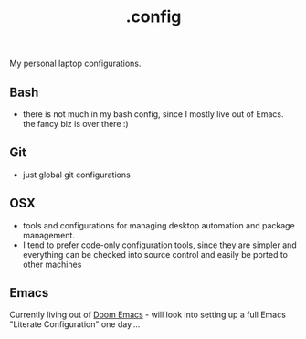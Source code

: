 #+TITLE: .config
My personal laptop configurations.


** Bash
- there is not much in my bash config, since I mostly live out of Emacs. the
  fancy biz is over there :)
** Git
- just global git configurations
** OSX
- tools and configurations for managing desktop automation and package
  management.
- I tend to prefer code-only configuration tools, since they are simpler and everything can be
  checked into source control and easily be ported to other machines

** Emacs
Currently living out of [[https://github.com/hlissner/doom-emacs][Doom Emacs]] - will look into setting up a full Emacs
"Literate Configuration" one day....
